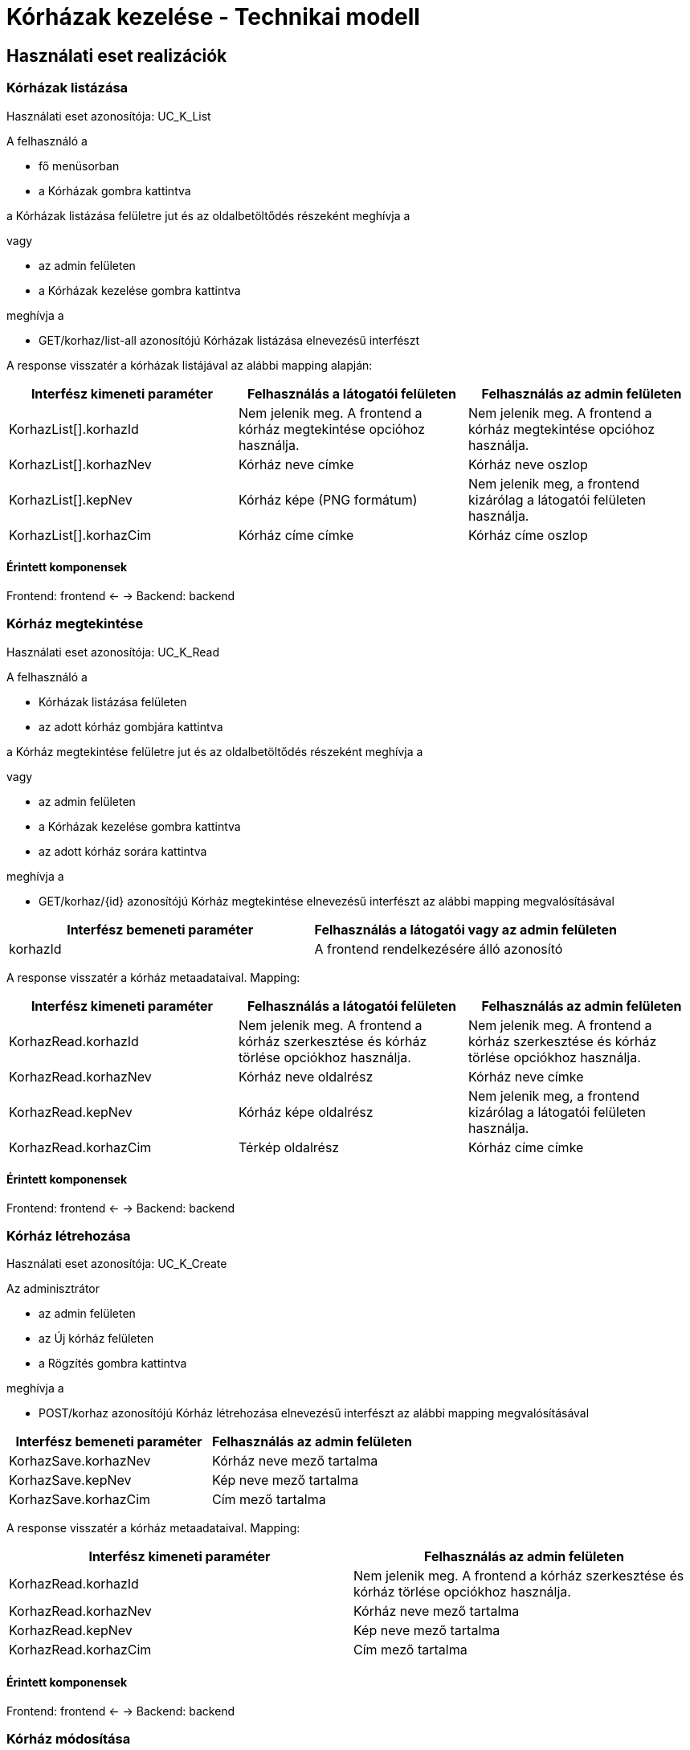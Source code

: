 = Kórházak kezelése - Technikai modell

== Használati eset realizációk

=== Kórházak listázása

Használati eset azonosítója: UC_K_List

A felhasználó a

* fő menüsorban
* a Kórházak gombra kattintva

a Kórházak listázása felületre jut és az oldalbetöltődés részeként meghívja a

vagy

* az admin felületen
* a Kórházak kezelése gombra kattintva

meghívja a

* GET/korhaz/list-all azonosítójú Kórházak listázása elnevezésű interfészt

A response visszatér a kórházak listájával az alábbi mapping alapján:

[cols="1, 1']
|===
|Interfész kimeneti paraméter | Felhasználás a látogatói felületen | Felhasználás az admin felületen

|KorhazList[].korhazId
|Nem jelenik meg. A frontend a kórház megtekintése opcióhoz használja.
|Nem jelenik meg. A frontend a kórház megtekintése opcióhoz használja.

|KorhazList[].korhazNev
|Kórház neve címke
|Kórház neve oszlop

|KorhazList[].kepNev
|Kórház képe (PNG formátum)
|Nem jelenik meg, a frontend kizárólag a látogatói felületen használja.

|KorhazList[].korhazCim
|Kórház címe címke
|Kórház címe oszlop

|===

==== Érintett komponensek

Frontend: frontend <- -> Backend: backend

=== Kórház megtekintése

Használati eset azonosítója: UC_K_Read

A felhasználó a

* Kórházak listázása felületen
* az adott kórház gombjára kattintva

a Kórház megtekintése felületre jut és az oldalbetöltődés részeként meghívja a

vagy

* az admin felületen
* a Kórházak kezelése gombra kattintva
* az adott kórház sorára kattintva

meghívja a

* GET/korhaz/{id} azonosítójú Kórház megtekintése elnevezésű interfészt az alábbi mapping megvalósításával
[cols="1, 1']
|===
|Interfész bemeneti paraméter | Felhasználás a látogatói vagy az admin felületen

| korhazId
| A frontend rendelkezésére álló azonosító

|===

A response visszatér a kórház metaadataival. Mapping:

[cols="1, 1']
|===
|Interfész kimeneti paraméter | Felhasználás a látogatói felületen | Felhasználás az admin felületen

|KorhazRead.korhazId
|Nem jelenik meg. A frontend a kórház szerkesztése és kórház törlése opciókhoz használja.
|Nem jelenik meg. A frontend a kórház szerkesztése és kórház törlése opciókhoz használja.

|KorhazRead.korhazNev
|Kórház neve oldalrész
|Kórház neve címke

|KorhazRead.kepNev
|Kórház képe oldalrész
|Nem jelenik meg, a frontend kizárólag a látogatói felületen használja.

|KorhazRead.korhazCim
|Térkép oldalrész
|Kórház címe címke

|===

==== Érintett komponensek

Frontend: frontend <- -> Backend: backend

=== Kórház létrehozása

Használati eset azonosítója: UC_K_Create

Az adminisztrátor

* az admin felületen
* az Új kórház felületen
* a Rögzítés gombra kattintva

meghívja a

* POST/korhaz azonosítójú Kórház létrehozása elnevezésű interfészt az alábbi mapping megvalósításával
[cols="1, 1']
|===
|Interfész bemeneti paraméter | Felhasználás az admin felületen

|KorhazSave.korhazNev
|Kórház neve mező tartalma

|KorhazSave.kepNev
|Kép neve mező tartalma

|KorhazSave.korhazCim
|Cím mező tartalma

|===

A response visszatér a kórház metaadataival. Mapping:

[cols="1, 1']
|===
|Interfész kimeneti paraméter | Felhasználás az admin felületen

|KorhazRead.korhazId
|Nem jelenik meg. A frontend a kórház szerkesztése és kórház törlése opciókhoz használja.

|KorhazRead.korhazNev
|Kórház neve mező tartalma

|KorhazRead.kepNev
|Kép neve mező tartalma

|KorhazRead.korhazCim
|Cím mező tartalma

|===

==== Érintett komponensek

Frontend: frontend <- -> Backend: backend

=== Kórház módosítása

Használati eset azonosítója: UC_K_Update

Az adminisztrátor

* az admin felületen
* az Kórházak kezelése felületen
* a Szerkesztés gombra kattintva

meghívja a

* PUT/korhaz/{id} azonosítójú Kórház módosítása elnevezésű interfészt az alábbi mapping megvalósításával
[cols="1, 1']
|===
|Interfész bemeneti paraméter | Felhasználás az admin felületen

|korhazId
|A frontend rendelkezésére álló azonosító

|KorhazSave.korhazNev
|Kórház neve mező tartalma

|KorhazSave.kepNev
|Kép neve mező tartalma

|KorhazSave.korhazCim
|Cím mező tartalma

|===

A response visszatér a kórház metaadataival. Mapping:

[cols="1, 1']
|===
|Interfész kimeneti paraméter | Felhasználás az admin felületen

|KorhazRead.korhazId
|Nem jelenik meg. A frontend a kórház szerkesztése és kórház törlése opciókhoz használja.

|KorhazRead.korhazNev
|Kórház neve mező tartalma

|KorhazRead.kepNev
|Kép neve mező tartalma

|KorhazRead.korhazCim
|Cím mező tartalma

|===

==== Érintett komponensek

Frontend: frontend <- -> Backend: backend

=== Kórház törlése

Használati eset azonosítója: UC_K_Delete

Az adminisztrátor

* az admin felületen
* az Kórházak kezelése felületen
* a Törlés gombra kattintva
* a megjelenő párbeszédablakon az OK gombra kattintva

meghívja a

* DELETE/korhaz/{id} azonosítójú Kórház törlése elnevezésű interfészt az alábbi mapping megvalósításával
[cols="1, 1']
|===
|Interfész bemeneti paraméter | Felhasználás az admin felületen

|korhazId
|A frontend rendelkezésére álló azonosító

|===

A response visszatér a kórház metaadataival. Mapping:

[cols="1, 1']
|===
|Interfész kimeneti paraméter | Felhasználás az admin felületen

|KorhazRead.korhazId
|Nem jelenik meg. A frontend a kórház szerkesztése és kórház törlése opciókhoz használja.

|KorhazRead.korhazNev
|Kórház neve mező tartalma

|KorhazRead.kepNev
|Kép neve mező tartalma

|KorhazRead.korhazCim
|Cím mező tartalma

|===

==== Érintett komponensek

Frontend: frontend <- -> Backend: backend

link:../technikai-modellek.adoc[Vissza]